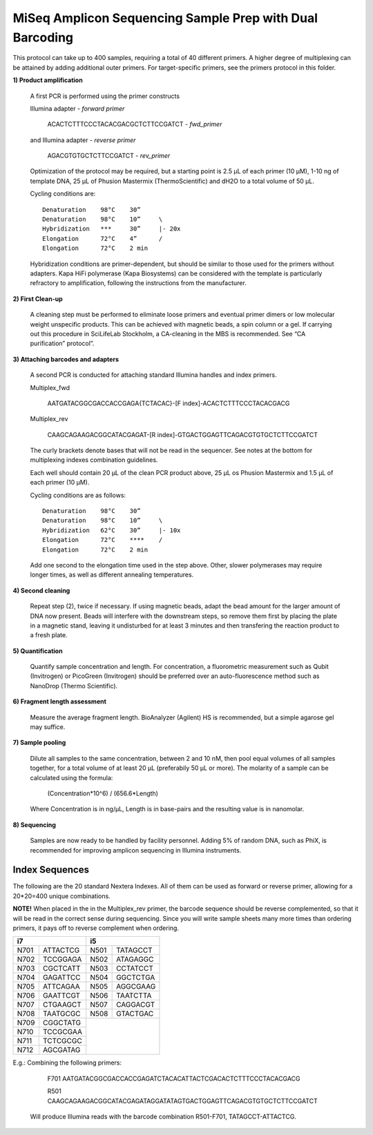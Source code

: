 =========================================================
MiSeq Amplicon Sequencing Sample Prep with Dual Barcoding
=========================================================

This protocol can take up to 400 samples, requiring a total of 40 different primers. A higher degree of multiplexing can be attained by adding additional outer primers.
For target-specific primers, see the primers protocol in this folder.

**1) Product amplification**

	A first PCR is performed using the primer constructs

	Illumina adapter - *forward primer*

		ACACTCTTTCCCTACACGACGCTCTTCCGATCT - *fwd_primer*

	and Illumina adapter - *reverse primer*

		AGACGTGTGCTCTTCCGATCT - *rev_primer*

	Optimization of the protocol may be required, but a starting point is 2.5 μL of each primer (10 μM), 1-10 ng of template DNA, 25 μL of Phusion Mastermix (ThermoScientific) and dH2O to a total volume of 50 μL.

	Cycling conditions are::

		Denaturation	98°C	30”
		Denaturation	98°C	10”	\
		Hybridization	***	30”	|- 20x
		Elongation	72°C	4”	/
		Elongation	72°C	2 min

	Hybridization conditions are primer-dependent, but should be similar to those used for the primers without adapters. Kapa HiFi polymerase (Kapa Biosystems) can be considered with the template is particularly refractory to amplification, following the instructions from the manufacturer.

**2) First Clean-up**

	A cleaning step must be performed to eliminate loose primers and eventual primer dimers or low molecular weight unspecific products. This can be achieved with magnetic beads, a spin column or a gel. If carrying out this procedure in SciLifeLab Stockholm, a CA-cleaning in the MBS is recommended. See “CA purification” protocol”.

**3) Attaching barcodes and adapters**

	A second PCR is conducted for attaching standard Illumina handles and index primers.

	Multiplex_fwd

		AATGATACGGCGACCACCGAGA{TCTACAC}-[F index]-ACACTCTTTCCCTACACGACG

	Multiplex_rev

		CAAGCAGAAGACGGCATACGAGAT-[R index]-GTGACTGGAGTTCAGACGTGTGCTCTTCCGATCT

	The curly brackets denote bases that will not be read in the sequencer. See notes at the bottom for multiplexing indexes combination guidelines.

	Each well should contain 20 μL of the clean PCR product above, 25 μL os Phusion Mastermix and 1.5 μL of each primer (10 μM).

	Cycling conditions are as follows::

		Denaturation	98°C	30”
		Denaturation	98°C	10”	\
		Hybridization	62°C	30”	|- 10x
		Elongation	72°C	****	/
		Elongation	72°C	2 min

	Add one second to the elongation time used in the step above. Other, slower polymerases may require longer times, as well as different annealing temperatures.

**4) Second cleaning**

	Repeat step (2), twice if necessary. If using magnetic beads, adapt the bead amount for the larger amount of DNA now present. Beads will interfere with the downstream steps, so remove them first by placing the plate in a magnetic stand, leaving it undisturbed for at least 3 minutes and then transfering the reaction product to a fresh plate.

**5) Quantification**

	Quantify sample concentration and length. For concentration, a fluorometric measurement such as Qubit (Invitrogen) or PicoGreen (Invitrogen) should be preferred over an auto-fluorescence method such as NanoDrop (Thermo Scientific).

**6) Fragment length assessment**

	Measure the average fragment length. BioAnalyzer (Agilent) HS is recommended, but a simple agarose gel may suffice.

**7) Sample pooling**

	Dilute all samples to the same concentration, between 2 and 10 nM, then pool equal volumes of all samples together, for a total volume of at least 20 μL (preferabily 50 µL or more). The molarity of a sample can be calculated using the formula:

				(Concentration*10^6) / (656.6*Length)
	
	Where Concentration is in ng/µL, Length is in base-pairs and the resulting value is in nanomolar.


**8) Sequencing**

	Samples are now ready to be handled by facility personnel. Adding 5% of random DNA, such as PhiX, is recommended for improving amplicon sequencing in Illumina instruments.


Index Sequences
---------------
The following are the 20 standard Nextera Indexes. All of them can be used as forward or reverse primer, allowing for a 20*20=400 unique combinations. 

**NOTE!** When placed in the in the Multiplex_rev primer, the barcode sequence should be reverse complemented, so that it will be read in the correct sense during sequencing. Since you will write sample sheets many more times than ordering primers, it pays off to reverse complement when ordering. 

+------------+------------+-----------+-----------+
|           i7            |          i5           |
+============+============+===========+===========+
|N701	     |ATTACTCG    |N501       |TATAGCCT   |
+------------+------------+-----------+-----------+
|N702        |TCCGGAGA    |N502       |ATAGAGGC   | 
+------------+------------+-----------+-----------+ 
|N703        |CGCTCATT    |N503       |CCTATCCT   |
+------------+------------+-----------+-----------+ 
|N704        |GAGATTCC    |N504       |GGCTCTGA   |
+------------+------------+-----------+-----------+ 
|N705        |ATTCAGAA    |N505       |AGGCGAAG   |
+------------+------------+-----------+-----------+ 
|N706        |GAATTCGT    |N506       |TAATCTTA   |
+------------+------------+-----------+-----------+ 
|N707        |CTGAAGCT    |N507       |CAGGACGT   |
+------------+------------+-----------+-----------+ 
|N708        |TAATGCGC    |N508       |GTACTGAC   |
+------------+------------+-----------+-----------+ 
|N709        |CGGCTATG    |		  	  |
+------------+------------+		  	  + 
|N710        |TCCGCGAA    |			  | 
+------------+------------+			  + 
|N711        |TCTCGCGC    |			  | 
+------------+------------+			  + 
|N712        |AGCGATAG    |	              	  | 
+------------+------------+-----------+-----------+ 

E.g.: 	Combining the following primers:

		F701 AATGATACGGCGACCACCGAGATCTACACATTACTCGACACTCTTTCCCTACACGACG
		
		R501 CAAGCAGAAGACGGCATACGAGATAGGATATAGTGACTGGAGTTCAGACGTGTGCTCTTCCGATCT
		
	Will produce Illumina reads with the barcode combination R501-F701, TATAGCCT-ATTACTCG.


